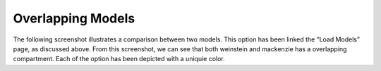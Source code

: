 Overlapping Models
==================

The following screenshot illustrates a comparison between two models. This option has been linked the 
“Load Models” page, as discussed above. From this screenshot, we can see that both weinstein and 
mackenzie has a overlapping compartment. Each of the option has been depicted with a  uniquie color.